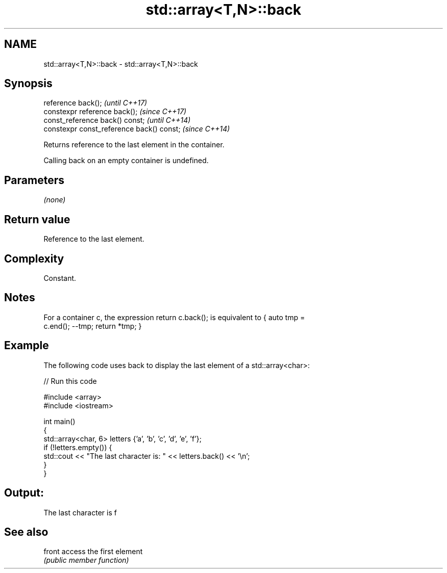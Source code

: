 .TH std::array<T,N>::back 3 "2019.08.27" "http://cppreference.com" "C++ Standard Libary"
.SH NAME
std::array<T,N>::back \- std::array<T,N>::back

.SH Synopsis
   reference back();                        \fI(until C++17)\fP
   constexpr reference back();              \fI(since C++17)\fP
   const_reference back() const;            \fI(until C++14)\fP
   constexpr const_reference back() const;  \fI(since C++14)\fP

   Returns reference to the last element in the container.

   Calling back on an empty container is undefined.

.SH Parameters

   \fI(none)\fP

.SH Return value

   Reference to the last element.

.SH Complexity

   Constant.

.SH Notes

   For a container c, the expression return c.back(); is equivalent to { auto tmp =
   c.end(); --tmp; return *tmp; }

.SH Example

   The following code uses back to display the last element of a std::array<char>:

   
// Run this code

 #include <array>
 #include <iostream>

 int main()
 {
     std::array<char, 6> letters {'a', 'b', 'c', 'd', 'e', 'f'};
     if (!letters.empty()) {
         std::cout << "The last character is: " << letters.back() << '\\n';
     }
 }

.SH Output:

 The last character is f

.SH See also

   front access the first element
         \fI(public member function)\fP
